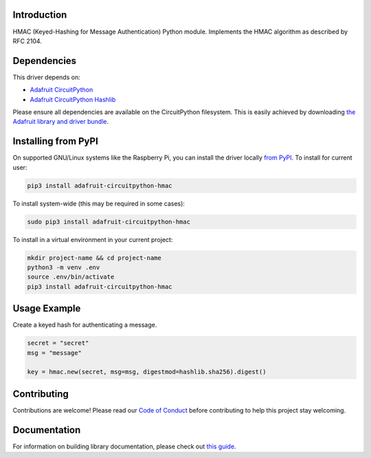 Introduction
============

.. image:: https://readthedocs.org/projects/adafruit-circuitpython-hmac/badge/?version=latest
    :target: https://circuitpython.readthedocs.io/projects/hmac/en/latest/
    :alt: Documentation Status

.. image:: https://img.shields.io/discord/327254708534116352.svg
    :target: https://discord.gg/nBQh6qu
    :alt: Discord

.. image:: https://github.com/adafruit/Adafruit_CircuitPython_HMAC/workflows/Build%20CI/badge.svg
    :target: https://github.com/adafruit/Adafruit_CircuitPython_HMAC/actions
    :alt: Build Status

.. image:: https://img.shields.io/badge/code%20style-black-000000.svg
    :target: https://github.com/psf/black
    :alt: Code Style: Black

HMAC (Keyed-Hashing for Message Authentication) Python module. Implements the HMAC algorithm as described by RFC 2104.


Dependencies
=============
This driver depends on:

* `Adafruit CircuitPython <https://github.com/adafruit/circuitpython>`_
* `Adafruit CircuitPython Hashlib <https://github.com/adafruit/Adafruit_CircuitPython_hashlib>`_

Please ensure all dependencies are available on the CircuitPython filesystem.
This is easily achieved by downloading
`the Adafruit library and driver bundle <https://circuitpython.org/libraries>`_.

Installing from PyPI
=====================

On supported GNU/Linux systems like the Raspberry Pi, you can install the driver locally `from
PyPI <https://pypi.org/project/adafruit-circuitpython-hmac/>`_. To install for current user:

.. code-block:: shell

    pip3 install adafruit-circuitpython-hmac

To install system-wide (this may be required in some cases):

.. code-block:: shell

    sudo pip3 install adafruit-circuitpython-hmac

To install in a virtual environment in your current project:

.. code-block:: shell

    mkdir project-name && cd project-name
    python3 -m venv .env
    source .env/bin/activate
    pip3 install adafruit-circuitpython-hmac

Usage Example
=============

Create a keyed hash for authenticating a message.

.. code-block:: python

    secret = "secret"
    msg = "message"

    key = hmac.new(secret, msg=msg, digestmod=hashlib.sha256).digest()

Contributing
============

Contributions are welcome! Please read our `Code of Conduct
<https://github.com/adafruit/Adafruit_CircuitPython_HMAC/blob/master/CODE_OF_CONDUCT.md>`_
before contributing to help this project stay welcoming.

Documentation
=============

For information on building library documentation, please check out `this guide <https://learn.adafruit.com/creating-and-sharing-a-circuitpython-library/sharing-our-docs-on-readthedocs#sphinx-5-1>`_.
